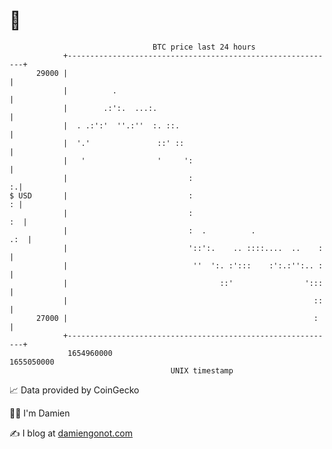 * 👋

#+begin_example
                                   BTC price last 24 hours                    
               +------------------------------------------------------------+ 
         29000 |                                                            | 
               |          .                                                 | 
               |        .:':.  ...:.                                        | 
               |  . .:':'  ''.:''  :. ::.                                   | 
               |  '.'               ::' ::                                  | 
               |   '                '     ':                                | 
               |                           :                              :.| 
   $ USD       |                           :                              : | 
               |                           :                             :  | 
               |                           :  .          .              .:  | 
               |                           '::':.    .. ::::....  ..    :   | 
               |                            ''  ':. :':::    :':.:'':.. :   | 
               |                                  ::'                ':::   | 
               |                                                       ::   | 
         27000 |                                                       :    | 
               +------------------------------------------------------------+ 
                1654960000                                        1655050000  
                                       UNIX timestamp                         
#+end_example
📈 Data provided by CoinGecko

🧑‍💻 I'm Damien

✍️ I blog at [[https://www.damiengonot.com][damiengonot.com]]
